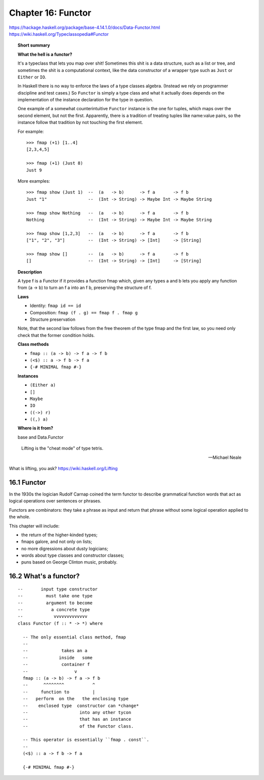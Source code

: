 *********************
 Chapter 16: Functor
*********************
https://hackage.haskell.org/package/base-4.14.1.0/docs/Data-Functor.html
https://wiki.haskell.org/Typeclassopedia#Functor

.. topic:: Short summary

   **What the hell is a functor?**

   It's a typeclass that lets you map over shit! Sometimes this
   shit is a data structure, such as a list or tree, and
   sometimes the shit is a computational context, like the data
   constructor of a wrapper type such as ``Just`` or ``Either``
   or ``IO``.

   In Haskell there is no way to enforce the laws of a type
   classes algebra. (Instead we rely on programmer discipline
   and test cases.) So ``Functor`` is simply a type class and
   what it actually does depends on the implementation of the
   instance declaration for the type in question.

   One example of a somewhat counterintuitive ``Functor``
   instance is the one for tuples, which maps over the second
   element, but not the first. Apparently, there is a
   tradition of treating tuples like name:value pairs, so the
   instance follow that tradition by not touching the first
   element.

   For example::

     >>> fmap (+1) [1..4]
     [2,3,4,5]

     >>> fmap (+1) (Just 8)
     Just 9

   More examples::

     >>> fmap show (Just 1)  --  (a   -> b)      -> f a       -> f b
     Just "1"                --  (Int -> String) -> Maybe Int -> Maybe String

     >>> fmap show Nothing   --  (a   -> b)      -> f a       -> f b
     Nothing                 --  (Int -> String) -> Maybe Int -> Maybe String

     >>> fmap show [1,2,3]   --  (a   -> b)      -> f a       -> f b
     ["1", "2", "3"]         --  (Int -> String) -> [Int]     -> [String]

     >>> fmap show []        --  (a   -> b)      -> f a       -> f b
     []                      --  (Int -> String) -> [Int]     -> [String]


   **Description**

   A type f is a Functor if it provides a function
   fmap which, given any types a and b lets you apply
   any function from (a -> b) to turn an f a into an
   f b, preserving the structure of f.


   **Laws**

   * Identity:    ``fmap id == id``
   * Composition: ``fmap (f . g) == fmap f . fmap g``
   * Structure preservation

   Note, that the second law follows from the free
   theorem of the type fmap and the first law, so you
   need only check that the former condition holds.


   **Class methods**

   * ``fmap :: (a -> b) -> f a -> f b``
   * ``(<$) :: a -> f b -> f a``
   * ``{-# MINIMAL fmap #-}``


   **Instances**

   * ``(Either a)``
   * ``[]``
   * ``Maybe``
   * ``IO``
   * ``((->) r)``
   * ``((,) a)``

   **Where is it from?**

   base and Data.Functor


.. epigraph::

   Lifting is the "cheat mode" of type tetris.

   -- Michael Neale

What is lifting, you ask?  https://wiki.haskell.org/Lifting



16.1 Functor
------------
In the 1930s the logician Rudolf Carnap coined the term
functor to describe grammatical function words that act as
logical operations over sentences or phrases.

Functors are combinators: they take a phrase as input and
return that phrase without some logical operation applied
to the whole.

This chapter will include:

* the return of the higher-kinded types;
* fmaps galore, and not only on lists;
* no more digressions about dusty logicians;
* words about type classes and constructor classes;
* puns based on George Clinton music, probably.


16.2 What's a functor?
----------------------
::

  --       input type constructor
  --         must take one type
  --         argument to become
  --           a concrete type
  --            vvvvvvvvvvvvv
  class Functor (f :: * -> *) where

    -- The only essential class method, fmap
    --
    --             takes an a
    --            inside   some
    --             container f
    --                  v
    fmap :: (a -> b) -> f a -> f b
    --      ^^^^^^^^           ^
    --     function to         |
    --   perform  on the   the enclosing type
    --    enclosed type  constructor can *change*
    --                    into any other tycon
    --                    that has an instance
    --                    of the Functor class.

    -- This operator is essentially ``fmap . const``.
    --
    (<$) :: a -> f b -> f a

    {-# MINIMAL fmap #-}
